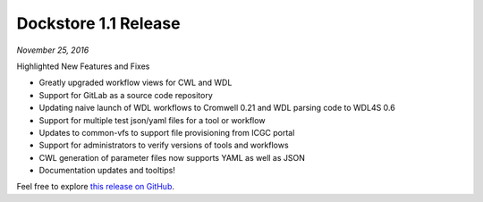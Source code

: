 Dockstore 1.1 Release
=====================
*November 25, 2016*

Highlighted New Features and Fixes

-  Greatly upgraded workflow views for CWL and WDL
-  Support for GitLab as a source code repository
-  Updating naive launch of WDL workflows to Cromwell 0.21 and WDL
   parsing code to WDL4S 0.6
-  Support for multiple test json/yaml files for a tool or workflow
-  Updates to common-vfs to support file provisioning from ICGC portal
-  Support for administrators to verify versions of tools and workflows
-  CWL generation of parameter files now supports YAML as well as JSON
-  Documentation updates and tooltips!

Feel free to explore `this release on GitHub <https://github.com/dockstore/dockstore/releases/tag/1.1>`_.

.. discourse::
    :topic_identifier: 2019
    
